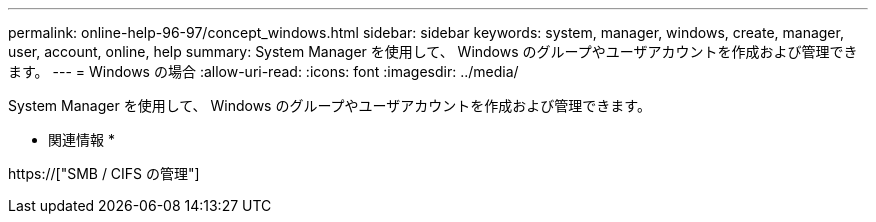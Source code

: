 ---
permalink: online-help-96-97/concept_windows.html 
sidebar: sidebar 
keywords: system, manager, windows, create, manager, user, account, online, help 
summary: System Manager を使用して、 Windows のグループやユーザアカウントを作成および管理できます。 
---
= Windows の場合
:allow-uri-read: 
:icons: font
:imagesdir: ../media/


[role="lead"]
System Manager を使用して、 Windows のグループやユーザアカウントを作成および管理できます。

* 関連情報 *

https://["SMB / CIFS の管理"]
